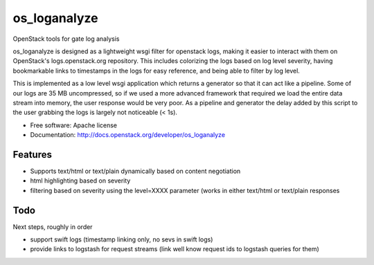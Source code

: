 ===============================
os_loganalyze
===============================

OpenStack tools for gate log analysis

os_loganalyze is designed as a lightweight wsgi filter for openstack
logs, making it easier to interact with them on OpenStack's
logs.openstack.org repository. This includes colorizing the logs based
on log level severity, having bookmarkable links to timestamps in the
logs for easy reference, and being able to filter by log level.

This is implemented as a low level wsgi application which returns a
generator so that it can act like a pipeline. Some of our logs are 35
MB uncompressed, so if we used a more advanced framework that required
we load the entire data stream into memory, the user response would be
very poor. As a pipeline and generator the delay added by this script
to the user grabbing the logs is largely not noticeable (< 1s).

* Free software: Apache license
* Documentation: http://docs.openstack.org/developer/os_loganalyze

Features
--------
* Supports text/html or text/plain dynamically based on content
  negotiation
* html highlighting based on severity
* filtering based on severity using the level=XXXX parameter (works in
  either text/html or text/plain responses

Todo
------------
Next steps, roughly in order

* support swift logs (timestamp linking only, no sevs in swift logs)
* provide links to logstash for request streams (link well know
  request ids to logstash queries for them)
